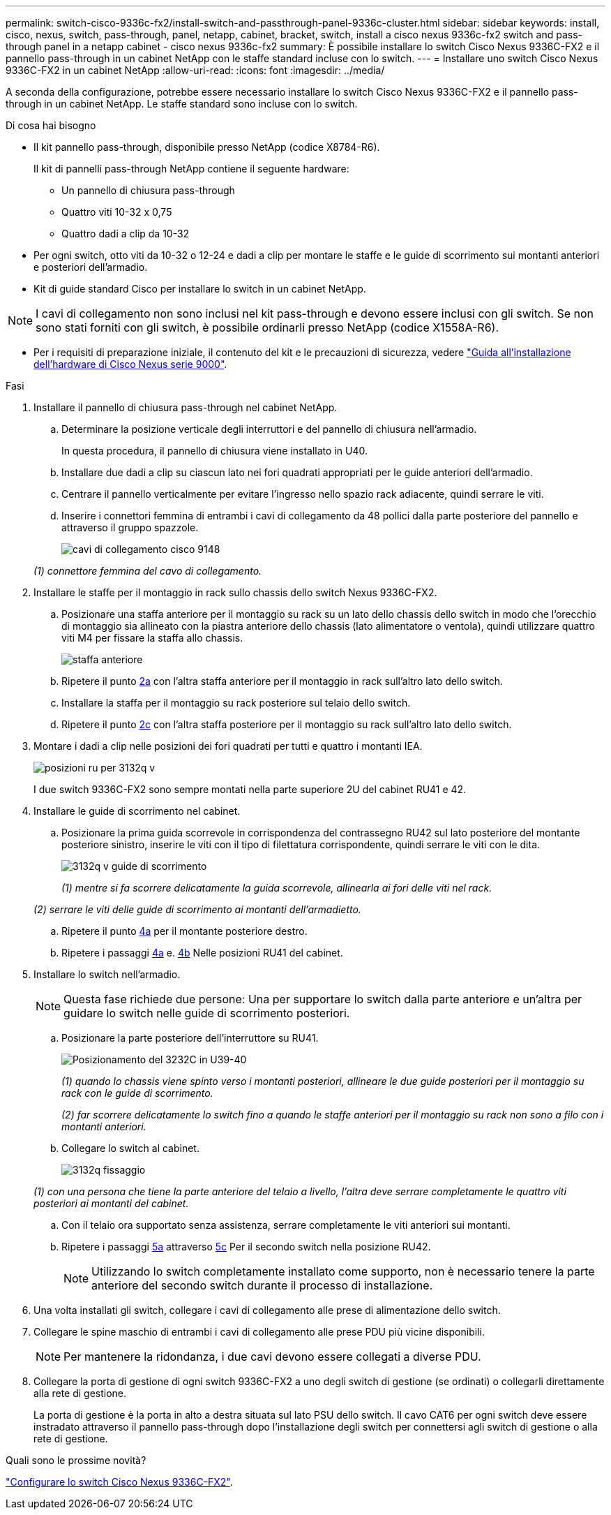 ---
permalink: switch-cisco-9336c-fx2/install-switch-and-passthrough-panel-9336c-cluster.html 
sidebar: sidebar 
keywords: install, cisco, nexus, switch, pass-through, panel, netapp, cabinet, bracket, switch, install a cisco nexus 9336c-fx2 switch and pass-through panel in a netapp cabinet - cisco nexus 9336c-fx2 
summary: È possibile installare lo switch Cisco Nexus 9336C-FX2 e il pannello pass-through in un cabinet NetApp con le staffe standard incluse con lo switch. 
---
= Installare uno switch Cisco Nexus 9336C-FX2 in un cabinet NetApp
:allow-uri-read: 
:icons: font
:imagesdir: ../media/


[role="lead"]
A seconda della configurazione, potrebbe essere necessario installare lo switch Cisco Nexus 9336C-FX2 e il pannello pass-through in un cabinet NetApp. Le staffe standard sono incluse con lo switch.

.Di cosa hai bisogno
* Il kit pannello pass-through, disponibile presso NetApp (codice X8784-R6).
+
Il kit di pannelli pass-through NetApp contiene il seguente hardware:

+
** Un pannello di chiusura pass-through
** Quattro viti 10-32 x 0,75
** Quattro dadi a clip da 10-32


* Per ogni switch, otto viti da 10-32 o 12-24 e dadi a clip per montare le staffe e le guide di scorrimento sui montanti anteriori e posteriori dell'armadio.
* Kit di guide standard Cisco per installare lo switch in un cabinet NetApp.



NOTE: I cavi di collegamento non sono inclusi nel kit pass-through e devono essere inclusi con gli switch. Se non sono stati forniti con gli switch, è possibile ordinarli presso NetApp (codice X1558A-R6).

* Per i requisiti di preparazione iniziale, il contenuto del kit e le precauzioni di sicurezza, vedere https://www.cisco.com/c/en/us/td/docs/switches/datacenter/nexus9000/hw/aci_9336cfx2_hig/guide/b_n9336cFX2_aci_hardware_installation_guide.html["Guida all'installazione dell'hardware di Cisco Nexus serie 9000"^].


.Fasi
. Installare il pannello di chiusura pass-through nel cabinet NetApp.
+
.. Determinare la posizione verticale degli interruttori e del pannello di chiusura nell'armadio.
+
In questa procedura, il pannello di chiusura viene installato in U40.

.. Installare due dadi a clip su ciascun lato nei fori quadrati appropriati per le guide anteriori dell'armadio.
.. Centrare il pannello verticalmente per evitare l'ingresso nello spazio rack adiacente, quindi serrare le viti.
.. Inserire i connettori femmina di entrambi i cavi di collegamento da 48 pollici dalla parte posteriore del pannello e attraverso il gruppo spazzole.
+
image::../media/cisco_9148_jumper_cords.gif[cavi di collegamento cisco 9148]

+
_(1) connettore femmina del cavo di collegamento._



. Installare le staffe per il montaggio in rack sullo chassis dello switch Nexus 9336C-FX2.
+
.. Posizionare una staffa anteriore per il montaggio su rack su un lato dello chassis dello switch in modo che l'orecchio di montaggio sia allineato con la piastra anteriore dello chassis (lato alimentatore o ventola), quindi utilizzare quattro viti M4 per fissare la staffa allo chassis.
+
image::../media/3132q_front_bracket.gif[staffa anteriore]

.. Ripetere il punto <<SUBSTEP_9F2E2DDAEE084FE5853D1A6C6D945941,2a>> con l'altra staffa anteriore per il montaggio in rack sull'altro lato dello switch.
.. Installare la staffa per il montaggio su rack posteriore sul telaio dello switch.
.. Ripetere il punto <<SUBSTEP_53A502380D6D4F058F62ED5ED5FC2000,2c>> con l'altra staffa posteriore per il montaggio su rack sull'altro lato dello switch.


. Montare i dadi a clip nelle posizioni dei fori quadrati per tutti e quattro i montanti IEA.
+
image::../media/ru_locations_for_3132q_v.gif[posizioni ru per 3132q v]

+
I due switch 9336C-FX2 sono sempre montati nella parte superiore 2U del cabinet RU41 e 42.

. Installare le guide di scorrimento nel cabinet.
+
.. Posizionare la prima guida scorrevole in corrispondenza del contrassegno RU42 sul lato posteriore del montante posteriore sinistro, inserire le viti con il tipo di filettatura corrispondente, quindi serrare le viti con le dita.
+
image::../media/3132q_v_slider_rails.gif[3132q v guide di scorrimento]

+
_(1) mentre si fa scorrere delicatamente la guida scorrevole, allinearla ai fori delle viti nel rack._

+
_(2) serrare le viti delle guide di scorrimento ai montanti dell'armadietto._

.. Ripetere il punto <<SUBSTEP_81651316D3F84964A76BC80A9DE48C0E,4a>> per il montante posteriore destro.
.. Ripetere i passaggi <<SUBSTEP_81651316D3F84964A76BC80A9DE48C0E,4a>> e. <<SUBSTEP_593967A423024594B9A41A04703DC458,4b>> Nelle posizioni RU41 del cabinet.


. Installare lo switch nell'armadio.
+

NOTE: Questa fase richiede due persone: Una per supportare lo switch dalla parte anteriore e un'altra per guidare lo switch nelle guide di scorrimento posteriori.

+
.. Posizionare la parte posteriore dell'interruttore su RU41.
+
image::../media/3132q_v_positioning.gif[Posizionamento del 3232C in U39-40]

+
_(1) quando lo chassis viene spinto verso i montanti posteriori, allineare le due guide posteriori per il montaggio su rack con le guide di scorrimento._

+
_(2) far scorrere delicatamente lo switch fino a quando le staffe anteriori per il montaggio su rack non sono a filo con i montanti anteriori._

.. Collegare lo switch al cabinet.
+
image::../media/3132q_attaching.gif[3132q fissaggio]

+
_(1) con una persona che tiene la parte anteriore del telaio a livello, l'altra deve serrare completamente le quattro viti posteriori ai montanti del cabinet._

.. Con il telaio ora supportato senza assistenza, serrare completamente le viti anteriori sui montanti.
.. Ripetere i passaggi <<SUBSTEP_4F538C8C55E34C5FB5D348391088A0FE,5a>> attraverso <<SUBSTEP_EB8FE2FED2CA4120B709CC753C0F50FC,5c>> Per il secondo switch nella posizione RU42.
+

NOTE: Utilizzando lo switch completamente installato come supporto, non è necessario tenere la parte anteriore del secondo switch durante il processo di installazione.



. Una volta installati gli switch, collegare i cavi di collegamento alle prese di alimentazione dello switch.
. Collegare le spine maschio di entrambi i cavi di collegamento alle prese PDU più vicine disponibili.
+

NOTE: Per mantenere la ridondanza, i due cavi devono essere collegati a diverse PDU.

. Collegare la porta di gestione di ogni switch 9336C-FX2 a uno degli switch di gestione (se ordinati) o collegarli direttamente alla rete di gestione.
+
La porta di gestione è la porta in alto a destra situata sul lato PSU dello switch. Il cavo CAT6 per ogni switch deve essere instradato attraverso il pannello pass-through dopo l'installazione degli switch per connettersi agli switch di gestione o alla rete di gestione.



.Quali sono le prossime novità?
link:setup-switch-9336c-cluster.html["Configurare lo switch Cisco Nexus 9336C-FX2"].
